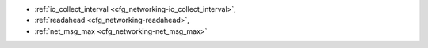 * :ref:`io_collect_interval <cfg_networking-io_collect_interval>`,
* :ref:`readahead <cfg_networking-readahead>`,
* :ref:`net_msg_max <cfg_networking-net_msg_max>`

.. _cfg_networking-io_collect_interval:

.. confval:: io_collect_interval

    The instance will sleep for io_collect_interval seconds between iterations
    of the event loop. Can be used to reduce CPU load in deployments in which
    the number of client connections is large, but requests are not so frequent
    (for example, each connection issues just a handful of requests per second).

    | Type: float
    | Default: null
    | Dynamic: **yes**

.. _cfg_networking-readahead:

.. confval:: readahead

    The size of the read-ahead buffer associated with a client connection. The
    larger the buffer, the more memory an active connection consumes and the
    more requests can be read from the operating system buffer in a single
    system call. The rule of thumb is to make sure the buffer can contain at
    least a few dozen requests. Therefore, if a typical tuple in a request is
    large, e.g. a few kilobytes or even megabytes, the read-ahead buffer size
    should be increased. If batched request processing is not used, it’s prudent
    to leave this setting at its default.

    | Type: integer
    | Default: 16320
    | Dynamic: **yes**

.. _cfg_networking-net_msg_max:

.. confval:: net_msg_max

    To handle messages, Tarantool allocates fibers.
    To prevent fiber overhead from affecting the whole system,
    Tarantool restricts the number of fibers to net_msg_max
    so that some pending requests are blocked.
    On powerful systems, increase net_msg_max and the scheduler
    will immediately start processing pending requests.
    On weaker systems, decrease net_msg_max and the overhead
    may decrease although this may take some time because the
    scheduler must wait until alrady-running requests finish.
    On typical systems, the default value (768) is correct.

    | Type: integer
    | Default: 768
    | Dynamic: **yes**

